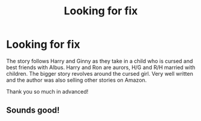 #+TITLE: Looking for fix

* Looking for fix
:PROPERTIES:
:Author: verynice590
:Score: 0
:DateUnix: 1609742695.0
:DateShort: 2021-Jan-04
:FlairText: What's That Fic?
:END:
The story follows Harry and Ginny as they take in a child who is cursed and best friends with Albus. Harry and Ron are aurors, H/G and R/H married with children. The bigger story revolves around the cursed girl. Very well written and the author was also selling other stories on Amazon.

Thank you so much in advanced!


** Sounds good!
:PROPERTIES:
:Author: Bandit2277
:Score: 1
:DateUnix: 1609789245.0
:DateShort: 2021-Jan-04
:END:
